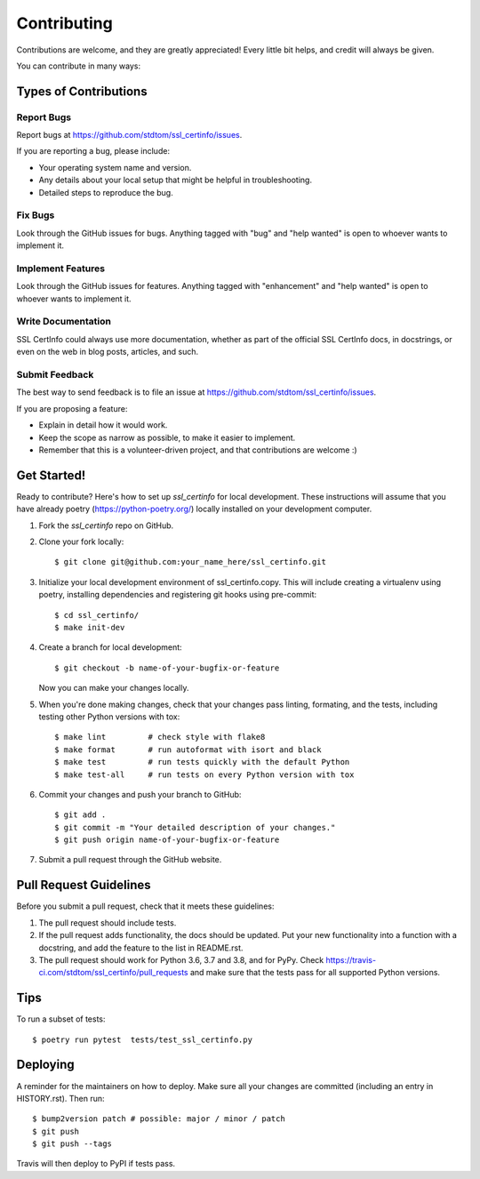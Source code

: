 .. highlight:: shell

============
Contributing
============

Contributions are welcome, and they are greatly appreciated! Every little bit
helps, and credit will always be given.

You can contribute in many ways:

Types of Contributions
----------------------

Report Bugs
~~~~~~~~~~~

Report bugs at https://github.com/stdtom/ssl_certinfo/issues.

If you are reporting a bug, please include:

* Your operating system name and version.
* Any details about your local setup that might be helpful in troubleshooting.
* Detailed steps to reproduce the bug.

Fix Bugs
~~~~~~~~

Look through the GitHub issues for bugs. Anything tagged with "bug" and "help
wanted" is open to whoever wants to implement it.

Implement Features
~~~~~~~~~~~~~~~~~~

Look through the GitHub issues for features. Anything tagged with "enhancement"
and "help wanted" is open to whoever wants to implement it.

Write Documentation
~~~~~~~~~~~~~~~~~~~

SSL CertInfo could always use more documentation, whether as part of the
official SSL CertInfo docs, in docstrings, or even on the web in blog posts,
articles, and such.

Submit Feedback
~~~~~~~~~~~~~~~

The best way to send feedback is to file an issue at https://github.com/stdtom/ssl_certinfo/issues.

If you are proposing a feature:

* Explain in detail how it would work.
* Keep the scope as narrow as possible, to make it easier to implement.
* Remember that this is a volunteer-driven project, and that contributions
  are welcome :)

Get Started!
------------

Ready to contribute? Here's how to set up `ssl_certinfo` for local development.
These instructions will assume that you have already poetry (https://python-poetry.org/) locally installed
on your development computer.

1. Fork the `ssl_certinfo` repo on GitHub.
2. Clone your fork locally::

    $ git clone git@github.com:your_name_here/ssl_certinfo.git

3. Initialize your local development environment of ssl_certinfo.copy.
   This will include creating a virtualenv using poetry, installing dependencies and registering git hooks
   using pre-commit::

    $ cd ssl_certinfo/
    $ make init-dev

4. Create a branch for local development::

    $ git checkout -b name-of-your-bugfix-or-feature

   Now you can make your changes locally.

5. When you're done making changes, check that your changes pass linting, formating, and the
   tests, including testing other Python versions with tox::

    $ make lint         # check style with flake8
    $ make format       # run autoformat with isort and black
    $ make test         # run tests quickly with the default Python
    $ make test-all     # run tests on every Python version with tox


6. Commit your changes and push your branch to GitHub::

    $ git add .
    $ git commit -m "Your detailed description of your changes."
    $ git push origin name-of-your-bugfix-or-feature

7. Submit a pull request through the GitHub website.

Pull Request Guidelines
-----------------------

Before you submit a pull request, check that it meets these guidelines:

1. The pull request should include tests.
2. If the pull request adds functionality, the docs should be updated. Put
   your new functionality into a function with a docstring, and add the
   feature to the list in README.rst.
3. The pull request should work for Python 3.6, 3.7 and 3.8, and for PyPy. Check
   https://travis-ci.com/stdtom/ssl_certinfo/pull_requests
   and make sure that the tests pass for all supported Python versions.

Tips
----

To run a subset of tests::

$ poetry run pytest  tests/test_ssl_certinfo.py


Deploying
---------

A reminder for the maintainers on how to deploy.
Make sure all your changes are committed (including an entry in HISTORY.rst).
Then run::

$ bump2version patch # possible: major / minor / patch
$ git push
$ git push --tags

Travis will then deploy to PyPI if tests pass.
